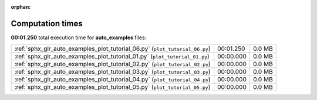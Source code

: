 
:orphan:

.. _sphx_glr_auto_examples_sg_execution_times:

Computation times
=================
**00:01.250** total execution time for **auto_examples** files:

+-----------------------------------------------------------------------------+-----------+--------+
| :ref:`sphx_glr_auto_examples_plot_tutorial_06.py` (``plot_tutorial_06.py``) | 00:01.250 | 0.0 MB |
+-----------------------------------------------------------------------------+-----------+--------+
| :ref:`sphx_glr_auto_examples_plot_tutorial_01.py` (``plot_tutorial_01.py``) | 00:00.000 | 0.0 MB |
+-----------------------------------------------------------------------------+-----------+--------+
| :ref:`sphx_glr_auto_examples_plot_tutorial_02.py` (``plot_tutorial_02.py``) | 00:00.000 | 0.0 MB |
+-----------------------------------------------------------------------------+-----------+--------+
| :ref:`sphx_glr_auto_examples_plot_tutorial_03.py` (``plot_tutorial_03.py``) | 00:00.000 | 0.0 MB |
+-----------------------------------------------------------------------------+-----------+--------+
| :ref:`sphx_glr_auto_examples_plot_tutorial_04.py` (``plot_tutorial_04.py``) | 00:00.000 | 0.0 MB |
+-----------------------------------------------------------------------------+-----------+--------+
| :ref:`sphx_glr_auto_examples_plot_tutorial_05.py` (``plot_tutorial_05.py``) | 00:00.000 | 0.0 MB |
+-----------------------------------------------------------------------------+-----------+--------+
